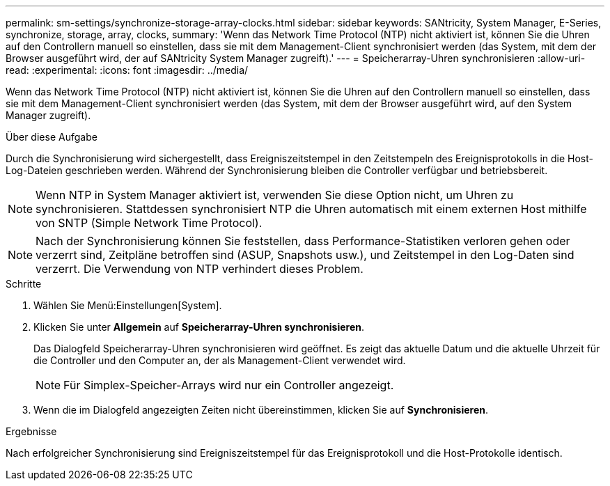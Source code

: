 ---
permalink: sm-settings/synchronize-storage-array-clocks.html 
sidebar: sidebar 
keywords: SANtricity, System Manager, E-Series, synchronize, storage, array, clocks, 
summary: 'Wenn das Network Time Protocol (NTP) nicht aktiviert ist, können Sie die Uhren auf den Controllern manuell so einstellen, dass sie mit dem Management-Client synchronisiert werden (das System, mit dem der Browser ausgeführt wird, der auf SANtricity System Manager zugreift).' 
---
= Speicherarray-Uhren synchronisieren
:allow-uri-read: 
:experimental: 
:icons: font
:imagesdir: ../media/


[role="lead"]
Wenn das Network Time Protocol (NTP) nicht aktiviert ist, können Sie die Uhren auf den Controllern manuell so einstellen, dass sie mit dem Management-Client synchronisiert werden (das System, mit dem der Browser ausgeführt wird, auf den System Manager zugreift).

.Über diese Aufgabe
Durch die Synchronisierung wird sichergestellt, dass Ereigniszeitstempel in den Zeitstempeln des Ereignisprotokolls in die Host-Log-Dateien geschrieben werden. Während der Synchronisierung bleiben die Controller verfügbar und betriebsbereit.

[NOTE]
====
Wenn NTP in System Manager aktiviert ist, verwenden Sie diese Option nicht, um Uhren zu synchronisieren. Stattdessen synchronisiert NTP die Uhren automatisch mit einem externen Host mithilfe von SNTP (Simple Network Time Protocol).

====
[NOTE]
====
Nach der Synchronisierung können Sie feststellen, dass Performance-Statistiken verloren gehen oder verzerrt sind, Zeitpläne betroffen sind (ASUP, Snapshots usw.), und Zeitstempel in den Log-Daten sind verzerrt. Die Verwendung von NTP verhindert dieses Problem.

====
.Schritte
. Wählen Sie Menü:Einstellungen[System].
. Klicken Sie unter *Allgemein* auf *Speicherarray-Uhren synchronisieren*.
+
Das Dialogfeld Speicherarray-Uhren synchronisieren wird geöffnet. Es zeigt das aktuelle Datum und die aktuelle Uhrzeit für die Controller und den Computer an, der als Management-Client verwendet wird.

+
[NOTE]
====
Für Simplex-Speicher-Arrays wird nur ein Controller angezeigt.

====
. Wenn die im Dialogfeld angezeigten Zeiten nicht übereinstimmen, klicken Sie auf *Synchronisieren*.


.Ergebnisse
Nach erfolgreicher Synchronisierung sind Ereigniszeitstempel für das Ereignisprotokoll und die Host-Protokolle identisch.
